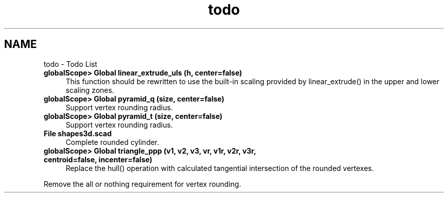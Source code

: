 .TH "todo" 3 "Fri Apr 7 2017" "Version v0.6.1" "omdl" \" -*- nroff -*-
.ad l
.nh
.SH NAME
todo \- Todo List 

.IP "\fBglobalScope> Global \fBlinear_extrude_uls\fP (h, center=false)\fP" 1c
This function should be rewritten to use the built-in scaling provided by linear_extrude() in the upper and lower scaling zones\&.  
.IP "\fBglobalScope> Global \fBpyramid_q\fP (size, center=false)\fP" 1c
Support vertex rounding radius\&.  
.IP "\fBglobalScope> Global \fBpyramid_t\fP (size, center=false)\fP" 1c
Support vertex rounding radius\&.  
.IP "\fBFile \fBshapes3d\&.scad\fP \fP" 1c
Complete rounded cylinder\&. 
.IP "\fBglobalScope> Global \fBtriangle_ppp\fP (v1, v2, v3, vr, v1r, v2r, v3r, centroid=false, incenter=false)\fP" 1c
Replace the hull() operation with calculated tangential intersection of the rounded vertexes\&. 
.PP
Remove the all or nothing requirement for vertex rounding\&. 
.PP

